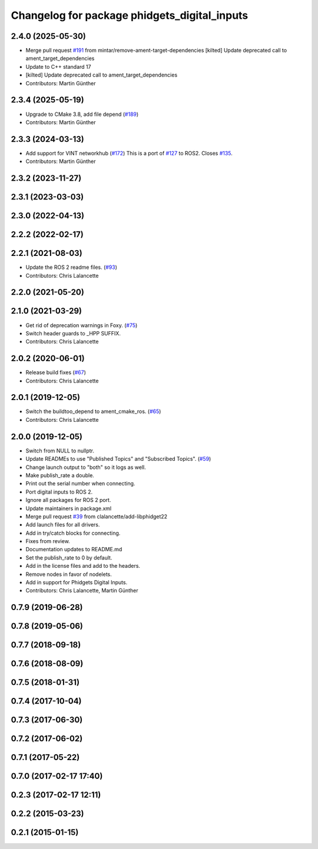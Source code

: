 ^^^^^^^^^^^^^^^^^^^^^^^^^^^^^^^^^^^^^^^^^^^^^
Changelog for package phidgets_digital_inputs
^^^^^^^^^^^^^^^^^^^^^^^^^^^^^^^^^^^^^^^^^^^^^

2.4.0 (2025-05-30)
------------------
* Merge pull request `#191 <https://github.com/ros-drivers/phidgets_drivers/issues/191>`_ from mintar/remove-ament-target-dependencies
  [kilted] Update deprecated call to ament_target_dependencies
* Update to C++ standard 17
* [kilted] Update deprecated call to ament_target_dependencies
* Contributors: Martin Günther

2.3.4 (2025-05-19)
------------------
* Upgrade to CMake 3.8, add file depend (`#189 <https://github.com/ros-drivers/phidgets_drivers/issues/189>`_)
* Contributors: Martin Günther

2.3.3 (2024-03-13)
------------------
* Add support for VINT networkhub (`#172 <https://github.com/ros-drivers/phidgets_drivers/issues/172>`_)
  This is a port of `#127 <https://github.com/ros-drivers/phidgets_drivers/issues/127>`_ to ROS2.
  Closes `#135 <https://github.com/ros-drivers/phidgets_drivers/issues/135>`_.
* Contributors: Martin Günther

2.3.2 (2023-11-27)
------------------

2.3.1 (2023-03-03)
------------------

2.3.0 (2022-04-13)
------------------

2.2.2 (2022-02-17)
------------------

2.2.1 (2021-08-03)
------------------
* Update the ROS 2 readme files. (`#93 <https://github.com/ros-drivers/phidgets_drivers/issues/93>`_)
* Contributors: Chris Lalancette

2.2.0 (2021-05-20)
------------------

2.1.0 (2021-03-29)
------------------
* Get rid of deprecation warnings in Foxy. (`#75 <https://github.com/ros-drivers/phidgets_drivers/issues/75>`_)
* Switch header guards to _HPP SUFFIX.
* Contributors: Chris Lalancette

2.0.2 (2020-06-01)
------------------
* Release build fixes (`#67 <https://github.com/ros-drivers/phidgets_drivers/issues/67>`_)
* Contributors: Chris Lalancette

2.0.1 (2019-12-05)
------------------
* Switch the buildtoo_depend to ament_cmake_ros. (`#65 <https://github.com/ros-drivers/phidgets_drivers/issues/65>`_)
* Contributors: Chris Lalancette

2.0.0 (2019-12-05)
------------------
* Switch from NULL to nullptr.
* Update READMEs to use "Published Topics" and "Subscribed Topics". (`#59 <https://github.com/ros-drivers/phidgets_drivers/issues/59>`_)
* Change launch output to "both" so it logs as well.
* Make publish_rate a double.
* Print out the serial number when connecting.
* Port digital inputs to ROS 2.
* Ignore all packages for ROS 2 port.
* Update maintainers in package.xml
* Merge pull request `#39 <https://github.com/ros-drivers/phidgets_drivers/issues/39>`_ from clalancette/add-libphidget22
* Add launch files for all drivers.
* Add in try/catch blocks for connecting.
* Fixes from review.
* Documentation updates to README.md
* Set the publish_rate to 0 by default.
* Add in the license files and add to the headers.
* Remove nodes in favor of nodelets.
* Add in support for Phidgets Digital Inputs.
* Contributors: Chris Lalancette, Martin Günther

0.7.9 (2019-06-28)
------------------

0.7.8 (2019-05-06)
------------------

0.7.7 (2018-09-18)
------------------

0.7.6 (2018-08-09)
------------------

0.7.5 (2018-01-31)
------------------

0.7.4 (2017-10-04)
------------------

0.7.3 (2017-06-30)
------------------

0.7.2 (2017-06-02)
------------------

0.7.1 (2017-05-22)
------------------

0.7.0 (2017-02-17 17:40)
------------------------

0.2.3 (2017-02-17 12:11)
------------------------

0.2.2 (2015-03-23)
------------------

0.2.1 (2015-01-15)
------------------
